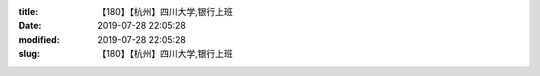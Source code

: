 
:title: 【180】【杭州】四川大学,银行上班
:date: 2019-07-28 22:05:28
:modified: 2019-07-28 22:05:28
:slug: 【180】【杭州】四川大学,银行上班


.. raw:: html
    :file: html/【180】【杭州】四川大学,银行上班.html
